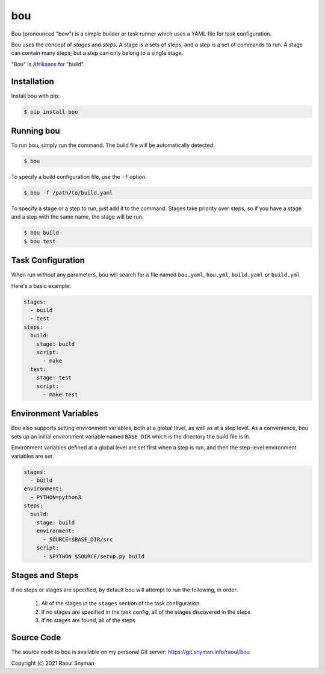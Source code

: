 bou
===

Bou (pronounced "bow") is a simple builder or task runner which uses a YAML file for task configuration.

Bou uses the concept of *stages* and *steps*. A stage is a sets of steps, and a step is a set of commands to run. A
stage can contain many steps, but a step can only belong to a single stage.

"Bou" is `Afrikaans`_ for "build".

Installation
------------

Install bou with pip:

.. code-block::

   $ pip install bou

Running bou
-----------

To run bou, simply run the command. The build file will be automatically detected.

.. code-block::

   $ bou

To specify a build configuration file, use the ``-f`` option.

.. code-block::

   $ bou -f /path/to/build.yaml

To specify a stage or a step to run, just add it to the command. Stages take priority over steps, so if you have a
stage and a step with the same name, the stage will be run.

.. code-block::

   $ bou build
   $ bou test


Task Configuration
------------------

When run without any parameters, bou will search for a file named ``bou.yaml``, ``bou.yml``, ``build.yaml`` or ``build.yml``

Here's a basic example:

.. code-block:: yaml

   stages:
     - build
     - test
   steps:
     build:
       stage: build
       script:
         - make
     test:
       stage: test
       script:
         - make test


Environment Variables
---------------------

Bou also supports setting environment variables, both at a global level, as well as at a step level. As a convenience,
bou sets up an initial environment variable named ``BASE_DIR`` which is the directory the build file is in.

Environment variables defined at a global level are set first when a step is run, and then the step-level environment
variables are set.

.. code-block:: yaml

   stages:
     - build
   environment:
     - PYTHON=python3
   steps:
     build:
       stage: build
       environment:
         - SOURCE=$BASE_DIR/src
       script:
         - $PYTHON $SOURCE/setup.py build


Stages and Steps
----------------

If no steps or stages are specified, by default bou will attempt to run the following, in order:

 1. All of the stages in the ``stages`` section of the task configuration
 2. If no stages are specified in the task config, all of the stages discovered in the steps
 3. If no stages are found, all of the steps


Source Code
-----------

The source code to bou is available on my personal Git server: https://git.snyman.info/raoul/bou


Copyright (c) 2021 Raoul Snyman

.. _Afrikaans: https://en.wikipedia.org/wiki/Afrikaans

